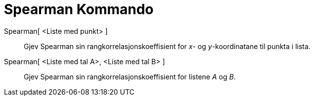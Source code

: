 = Spearman Kommando
:page-en: commands/Spearman
ifdef::env-github[:imagesdir: /nn/modules/ROOT/assets/images]

Spearman[ <Liste med punkt> ]::
  Gjev Spearman sin rangkorrelasjonskoeffisient for _x_- og _y_-koordinatane til punkta i lista.
Spearman[ <Liste med tal A>, <Liste med tal B> ]::
  Gjev Spearman sin rangkorrelasjonskoeffisient for listene _A_ og _B_.
